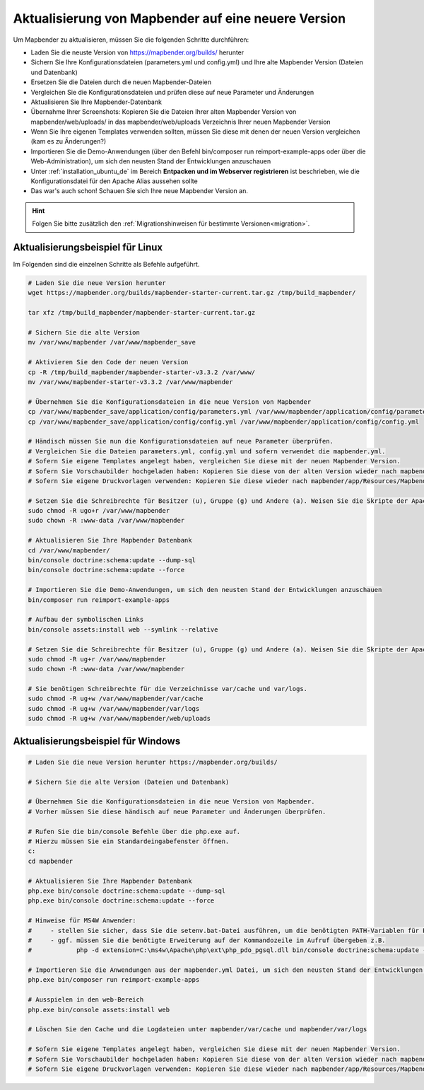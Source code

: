 .. _installation_update_de:

Aktualisierung von Mapbender auf eine neuere Version
====================================================

Um Mapbender zu aktualisieren, müssen Sie die folgenden Schritte durchführen:

* Laden Sie die neuste Version von https://mapbender.org/builds/ herunter
* Sichern Sie Ihre Konfigurationsdateien (parameters.yml und config.yml) und Ihre alte Mapbender Version (Dateien und Datenbank)
* Ersetzen Sie die Dateien durch die neuen Mapbender-Dateien
* Vergleichen Sie die Konfigurationsdateien und prüfen diese auf neue Parameter und Änderungen
* Aktualisieren Sie Ihre Mapbender-Datenbank
* Übernahme Ihrer Screenshots: Kopieren Sie die Dateien Ihrer alten Mapbender Version von mapbender/web/uploads/ in das mapbender/web/uploads Verzeichnis Ihrer neuen Mapbender Version
* Wenn Sie Ihre eigenen Templates verwenden sollten, müssen Sie diese mit denen der neuen Version vergleichen (kam es zu Änderungen?)
* Importieren Sie die Demo-Anwendungen (über den Befehl bin/composer run reimport-example-apps oder über die Web-Administration), um sich den neusten Stand der Entwicklungen anzuschauen
* Unter :ref:`installation_ubuntu_de` im Bereich **Entpacken und im Webserver registrieren** ist beschrieben, wie die Konfigurationsdatei für den Apache Alias aussehen sollte
* Das war's auch schon! Schauen Sie sich Ihre neue Mapbender Version an.

.. hint::
    
    Folgen Sie bitte zusätzlich den :ref:`Migrationshinweisen für bestimmte Versionen<migration>`.


Aktualisierungsbeispiel für Linux
------------------------------------
Im Folgenden sind die einzelnen Schritte als Befehle aufgeführt.

.. code-block:: bash

 # Laden Sie die neue Version herunter
 wget https://mapbender.org/builds/mapbender-starter-current.tar.gz /tmp/build_mapbender/
 
 tar xfz /tmp/build_mapbender/mapbender-starter-current.tar.gz
 
 # Sichern Sie die alte Version
 mv /var/www/mapbender /var/www/mapbender_save
 
 # Aktivieren Sie den Code der neuen Version
 cp -R /tmp/build_mapbender/mapbender-starter-v3.3.2 /var/www/
 mv /var/www/mapbender-starter-v3.3.2 /var/www/mapbender
 
 # Übernehmen Sie die Konfigurationsdateien in die neue Version von Mapbender
 cp /var/www/mapbender_save/application/config/parameters.yml /var/www/mapbender/application/config/parameters.yml
 cp /var/www/mapbender_save/application/config/config.yml /var/www/mapbender/application/config/config.yml 
 
 # Händisch müssen Sie nun die Konfigurationsdateien auf neue Parameter überprüfen.
 # Vergleichen Sie die Dateien parameters.yml, config.yml und sofern verwendet die mapbender.yml.
 # Sofern Sie eigene Templates angelegt haben, vergleichen Sie diese mit der neuen Mapbender Version.
 # Sofern Sie Vorschaubilder hochgeladen haben: Kopieren Sie diese von der alten Version wieder nach mapbender/web/uploads.
 # Sofern Sie eigene Druckvorlagen verwenden: Kopieren Sie diese wieder nach mapbender/app/Resources/MapbenderPrintBundle/templates/.

 # Setzen Sie die Schreibrechte für Besitzer (u), Gruppe (g) und Andere (a). Weisen Sie die Skripte der Apache Gruppe (www-data) zu.
 sudo chmod -R ugo+r /var/www/mapbender
 sudo chown -R :www-data /var/www/mapbender

 # Aktualisieren Sie Ihre Mapbender Datenbank
 cd /var/www/mapbender/
 bin/console doctrine:schema:update --dump-sql
 bin/console doctrine:schema:update --force

 # Importieren Sie die Demo-Anwendungen, um sich den neusten Stand der Entwicklungen anzuschauen
 bin/composer run reimport-example-apps

 # Aufbau der symbolischen Links
 bin/console assets:install web --symlink --relative
 
 # Setzen Sie die Schreibrechte für Besitzer (u), Gruppe (g) und Andere (a). Weisen Sie die Skripte der Apache Gruppe (www-data) zu.
 sudo chmod -R ug+r /var/www/mapbender
 sudo chown -R :www-data /var/www/mapbender

 # Sie benötigen Schreibrechte für die Verzeichnisse var/cache und var/logs.
 sudo chmod -R ug+w /var/www/mapbender/var/cache
 sudo chmod -R ug+w /var/www/mapbender/var/logs
 sudo chmod -R ug+w /var/www/mapbender/web/uploads


Aktualisierungsbeispiel für Windows
------------------------------------
 
.. code-block:: bash

 # Laden Sie die neue Version herunter https://mapbender.org/builds/
  
 # Sichern Sie die alte Version (Dateien und Datenbank)
 
 # Übernehmen Sie die Konfigurationsdateien in die neue Version von Mapbender.
 # Vorher müssen Sie diese händisch auf neue Parameter und Änderungen überprüfen.
 
 # Rufen Sie die bin/console Befehle über die php.exe auf.
 # Hierzu müssen Sie ein Standardeingabefenster öffnen.
 c:
 cd mapbender
 
 # Aktualisieren Sie Ihre Mapbender Datenbank
 php.exe bin/console doctrine:schema:update --dump-sql
 php.exe bin/console doctrine:schema:update --force
 
 # Hinweise für MS4W Anwender:
 #     - stellen Sie sicher, dass Sie die setenv.bat-Datei ausführen, um die benötigten PATH-Variablen für PHP zu setzen
 #     - ggf. müssen Sie die benötigte Erweiterung auf der Kommandozeile im Aufruf übergeben z.B. 
 #            php -d extension=C:\ms4w\Apache\php\ext\php_pdo_pgsql.dll bin/console doctrine:schema:update --dump-sql
  
 # Importieren Sie die Anwendungen aus der mapbender.yml Datei, um sich den neusten Stand der Entwicklungen anzuschauen
 php.exe bin/composer run reimport-example-apps

 # Ausspielen in den web-Bereich
 php.exe bin/console assets:install web

 # Löschen Sie den Cache und die Logdateien unter mapbender/var/cache und mapbender/var/logs

 # Sofern Sie eigene Templates angelegt haben, vergleichen Sie diese mit der neuen Mapbender Version.
 # Sofern Sie Vorschaubilder hochgeladen haben: Kopieren Sie diese von der alten Version wieder nach mapbender/web/uploads.
 # Sofern Sie eigene Druckvorlagen verwenden: Kopieren Sie diese wieder nach mapbender/app/Resources/MapbenderPrintBundle/templates/



